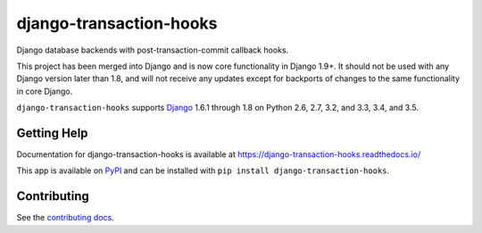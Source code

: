 ============================
django-transaction-hooks
============================

.. image:: https://secure.travis-ci.org/carljm/django-transaction-hooks.png?branch=master
   :target: http://travis-ci.org/carljm/django-transaction-hooks
   :alt: Test status
.. image:: https://coveralls.io/repos/carljm/django-transaction-hooks/badge.png?branch=master
   :target: https://coveralls.io/r/carljm/django-transaction-hooks
   :alt: Test coverage
.. image:: https://readthedocs.org/projects/django-transaction-hooks/badge/?version=latest
   :target: https://readthedocs.org/projects/django-transaction-hooks/?badge=latest
   :alt: Documentation Status
.. image:: https://badge.fury.io/py/django-transaction-hooks.svg
   :target: https://pypi.python.org/pypi/django-transaction-hooks
   :alt: Latest version

Django database backends with post-transaction-commit callback hooks.

This project has been merged into Django and is now core functionality in
Django 1.9+. It should not be used with any Django version later than 1.8, and
will not receive any updates except for backports of changes to the same
functionality in core Django.

``django-transaction-hooks`` supports `Django`_ 1.6.1 through 1.8 on Python
2.6, 2.7, 3.2, and 3.3, 3.4, and 3.5.

.. _Django: http://www.djangoproject.com/


Getting Help
============

Documentation for django-transaction-hooks is available at
https://django-transaction-hooks.readthedocs.io/

This app is available on `PyPI`_ and can be installed with ``pip install
django-transaction-hooks``.

.. _PyPI: https://pypi.python.org/pypi/django-transaction-hooks/


Contributing
============

See the `contributing docs`_.

.. _contributing docs: https://github.com/carljm/django-transaction-hooks/blob/master/CONTRIBUTING.rst

